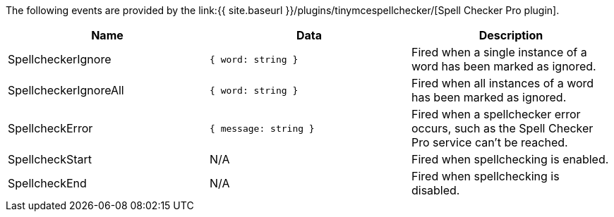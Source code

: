 The following events are provided by the link:{{ site.baseurl }}/plugins/tinymcespellchecker/[Spell Checker Pro plugin].

|===
| Name | Data | Description

| SpellcheckerIgnore
| `{ word: string }`
| Fired when a single instance of a word has been marked as ignored.

| SpellcheckerIgnoreAll
| `{ word: string }`
| Fired when all instances of a word has been marked as ignored.

| SpellcheckError
| `{ message: string }`
| Fired when a spellchecker error occurs, such as the Spell Checker Pro service can't be reached.

| SpellcheckStart
| N/A
| Fired when spellchecking is enabled.

| SpellcheckEnd
| N/A
| Fired when spellchecking is disabled.
|===
